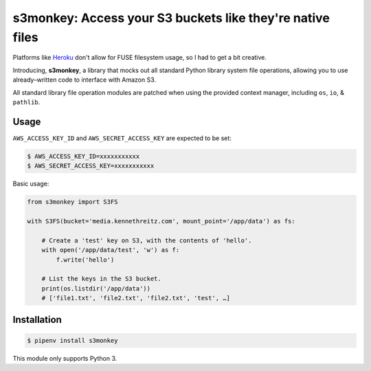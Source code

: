 s3monkey: Access your S3 buckets like they're native files
==========================================================

Platforms like `Heroku <https://heroku.com/>`_ don't allow for FUSE filesystem
usage, so I had to get a bit creative.

Introducing, **s3monkey**, a library that mocks out all standard Python library
system file operations, allowing you to use already–written code to interface
with Amazon S3.

All standard library file operation modules are patched when using the provided
context manager, including ``os``, ``io``, & ``pathlib``.

Usage
-----

``AWS_ACCESS_KEY_ID`` and ``AWS_SECRET_ACCESS_KEY`` are expected to be set:

.. code-block:: shell

    $ AWS_ACCESS_KEY_ID=xxxxxxxxxxx
    $ AWS_SECRET_ACCESS_KEY=xxxxxxxxxxx

Basic usage:

.. code-block:: python

    from s3monkey import S3FS

    with S3FS(bucket='media.kennethreitz.com', mount_point='/app/data') as fs:

        # Create a 'test' key on S3, with the contents of 'hello'.
        with open('/app/data/test', 'w') as f:
            f.write('hello')

        # List the keys in the S3 bucket.
        print(os.listdir('/app/data'))
        # ['file1.txt', 'file2.txt', 'file2.txt', 'test', …]

Installation
------------

.. code-block:: shell

    $ pipenv install s3monkey

This module only supports Python 3.